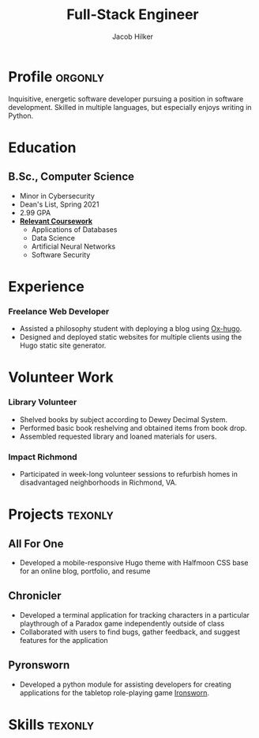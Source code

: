 #+title: Full-Stack Engineer
#+position: Full-Stack Engineer
#+author: Jacob Hilker
#+city: Crozet, VA
#+mobile: 434-409-3789
#+email: jacob.hilker2@gmail.com
#+github: jhilker1
#+gitlab: jhilker
#+OPTIONS: email:t
#+startup: fold
#+hugo_section: resume
#+hugo_layout: resume
#+hugo_custom_front_matter: :title "Resumé"
#+hugo_custom_front_matter: :skills '(Python "Bash/ZSH Scripts" Java HTML/CSS JavaScript PostgreSQL Org-mode Groff)
#+hugo_custom_front_matter: :soft_skills '("Problem Solving" "Critical Thinking" Creativity Adaptability)
#+hugo_custom_front_matter: :interests '("Audio Engineering" "Sound Design" Worldbuilding Songwriting )
#+export_file_name: index
#+cvcolor: blue
#+cvstyle: banking
#+latex_class_options: [a4paper,10pt,sans]
#+latex_class: moderncv
#+latex_header: \usepackage[scale=0.8]{geometry}
#+latex_header: \recomputelengths
#+latex_header: \usepackage[scaled=0.92]{helvet}
#+latex_header: \usepackage{enumitem}
#+latex_header: \setitemize{nosep,leftmargin=0.2in}
#+latex_header: \pdfgentounicode=1
#+macro: wrapperstart @@hugo:<div class="cvwrapper">@@
#+macro: wrapperend @@hugo:</div>@@

* Profile :orgonly:
{{{wrapperstart}}}
Inquisitive, energetic software developer pursuing a position in software development. Skilled in multiple languages, but especially enjoys writing in Python.
{{{wrapperend}}}

* Education
{{{wrapperstart}}}

** B.Sc., Computer Science
:PROPERTIES:
:CV_ENV: cventry
:FROM:     <2017-08-22 Tue>
:TO: <2021-05-09 Sun>
:EMPLOYER: University of Mary Washington
:LOCATION: Fredericksburg, VA
:END:

- Minor in Cybersecurity
- Dean's List, Spring 2021
- 2.99 GPA
- *_Relevant Coursework_*
  - Applications of Databases
  - Data Science
  - Artificial Neural Networks
  - Software Security

{{{wrapperend}}}

* Experience
{{{wrapperstart}}}
*** Freelance Web Developer
:PROPERTIES:
:CV_ENV:   cventry
:FROM: <2022-01-28 Fri>
:LOCATION: Remote
:EMPLOYER: Freelance
:END:
- Assisted a philosophy student with deploying a blog using [[github:kashualmodi/ox-hugo][Ox-hugo]].
- Designed and deployed static websites for multiple clients using the Hugo static site generator.

{{{wrapperend}}}


* Volunteer Work
{{{wrapperstart}}}

*** Library Volunteer
:PROPERTIES:
:CV_ENV:   cventry
:FROM:     <2014-07-14 Mon>
:TO:       <2017-07-17 Mon>
:EMPLOYER: Crozet Library
:LOCATION: Crozet, VA
:END:
- Shelved books by subject according to Dewey Decimal System.
- Performed basic book reshelving and obtained items from book drop.
- Assembled requested library and loaned materials for users.
*** Impact Richmond
:PROPERTIES:
:CV_ENV:   cventry
:FROM:     <2012-07-07 Sat>
:TO: <2017-07-15 Sat>
:EMPLOYER: Impact Richmond
:LOCATION: Richmond, VA
:END:
- Participated in week-long volunteer sessions to refurbish homes in disadvantaged neighborhoods in Richmond, VA.
{{{wrapperend}}}



* Projects :texonly:
** All For One
:PROPERTIES:
:CV_ENV: cvproj
:FROM: <2021-04-07 Wed>
:LANGS: Halfmoon CSS, HTML
:LINK: https://github.com/jhilker1/hugo-all-for-one
:ICON: \faGithub
:REPO: jhilker1/hugo-all-for-one
:END:
 - Developed a mobile-responsive Hugo theme with Halfmoon CSS base for an online blog, portfolio, and resume
\vspace{5pt}
** Chronicler
:PROPERTIES:
:CV_ENV: cvproj
:FROM: <2021-04-07 Wed>
:LANGS: Python
:LINK: https://gitlab.com/jhilker/chronicler
:ICON: \faGitlab
:REPO: jhilker/chronicler
:END:
- Developed a terminal application for tracking characters in a particular playthrough of a Paradox game independently outside of class
- Collaborated with users to find bugs, gather feedback, and suggest features for the application
\vspace{5pt}
** Pyronsworn
:PROPERTIES:
:CV_ENV: cvproj
:FROM: <2021-04-07 Wed>
:LANGS: Python
:LINK: https://gitlab.com/jhilker/pyronsworn
:ICON: \faGitlab
:REPO: jhilker/pyronsworn
:END:
- Developed a python module for assisting developers for creating applications for the tabletop role-playing game [[https://ironswornrpg.com][Ironsworn]].
\vspace{5pt}


* Skills :texonly:
\begin{itemize}[label={}]
    \small{\item{
     \textbf{Languages: }{Python, HTML/CSS, Java, SQL (Postgres), JavaScript} \\
     \textbf{Frameworks: }{React, Node.js, Halfmoon CSS} \\
     \textbf{Developer Tools: }{ Git, Google Cloud Platform, Vim, Emacs} \\
     \textbf{Libraries: }{ pandas, NumPy, Matplotlib} \\
     \textbf{Misc.: }{ Hugo, Org-mode, Vim, Emacs} \\
     \textbf{Soft Skills: }{Teamwork and Collaboration, Verbal and Written Communication, Critical Thinking, Problem Solving}}}
 \end{itemize}


* Code :noexport:
** Latex
#+begin_src emacs-lisp :results silent
(let((org-export-exclude-tags '("noexport" "orgonly"))
     (org-latex-logfiles-extensions '("aux" "bbl" "bcf" "blg" "fdb_latexmk" "fls" "figlist" "idx" "log" "nav" "out" "ptc" "run.xml" "snm" "toc" "vrb" "xdv")))
    (org-export-to-file 'moderncv "jhilker_cv.tex")
    (org-latex-compile "jhilker_cv.tex")
    (dolist (cv_file '("jhilker_cv.tex" "jhilker_cv.pdf"))
      (with-current-buffer (find-file-noselect cv_file)
        (copy-file cv_file "~/Projects/sites/jhilker.gitlab.io/static/uploads/" t))))
#+end_src

** Org
#+begin_src emacs-lisp :results silent
(let((org-export-exclude-tags '("noexport" "texonly"))
     (org-export-with-tags nil))
  (org-export-to-file 'hugocv "~/Projects/sites/jhilker.gitlab.io/content/resume/index.md"))
;;  (with-current-buffer "resume.org" (copy-file "resume.org" "~/Projects/sites/jhilker.gitlab.io/content-org/resume.org" t)))
#+end_src

# Local Variables:
# eval: (org-hugo-auto-export-mode -1)
# End:
